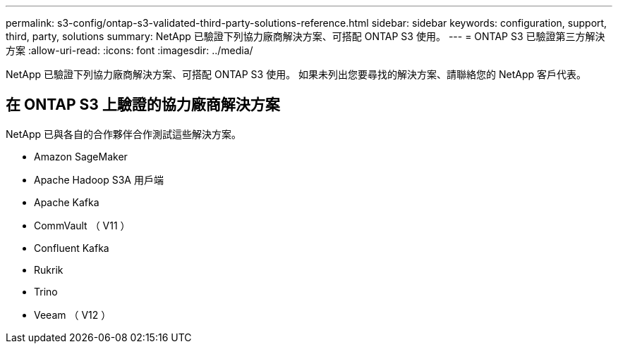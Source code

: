 ---
permalink: s3-config/ontap-s3-validated-third-party-solutions-reference.html 
sidebar: sidebar 
keywords: configuration, support, third, party, solutions 
summary: NetApp 已驗證下列協力廠商解決方案、可搭配 ONTAP S3 使用。 
---
= ONTAP S3 已驗證第三方解決方案
:allow-uri-read: 
:icons: font
:imagesdir: ../media/


[role="lead"]
NetApp 已驗證下列協力廠商解決方案、可搭配 ONTAP S3 使用。
如果未列出您要尋找的解決方案、請聯絡您的 NetApp 客戶代表。



== 在 ONTAP S3 上驗證的協力廠商解決方案

NetApp 已與各自的合作夥伴合作測試這些解決方案。

* Amazon SageMaker
* Apache Hadoop S3A 用戶端
* Apache Kafka
* CommVault （ V11 ）
* Confluent Kafka
* Rukrik
* Trino
* Veeam （ V12 ）

